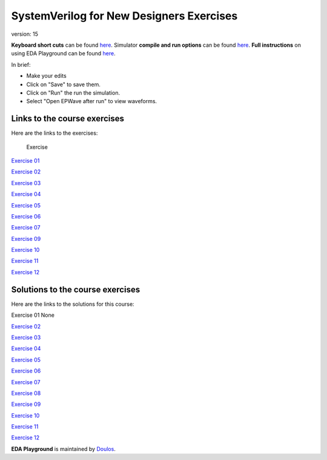 #########################################
SystemVerilog for New Designers Exercises
#########################################

version: 15

**Keyboard short cuts** can be found `here <http://eda-playground.readthedocs.org/en/latest/edaplayground_shortcuts.html>`_. Simulator **compile and run options** can be found `here <http://eda-playground.readthedocs.org/en/latest/compile_run_options.html>`_. **Full instructions** on using EDA Playground can be found `here <http://eda-playground.readthedocs.org/en/latest/>`_.

In brief:

* Make your edits

* Click on "Save" to save them.

* Click on "Run" the run the simulation.

* Select "Open EPWave after run" to view waveforms.


*****************************
Links to the course exercises
*****************************

Here are the links to the exercises:

	Exercise
`Exercise 01	<https://www.edaplayground.com/x/5NXf>`_

`Exercise 02	<https://www.edaplayground.com/x/4tqi>`_

`Exercise 03	<https://www.edaplayground.com/x/446f>`_

`Exercise 04	<https://www.edaplayground.com/x/6AAX>`_

`Exercise 05	<https://www.edaplayground.com/x/448R>`_

`Exercise 06	<https://www.edaplayground.com/x/47Cs>`_

`Exercise 07	<https://www.edaplayground.com/x/24FC>`_

`Exercise 09	<https://www.edaplayground.com/x/3FtU>`_

`Exercise 10	<https://www.edaplayground.com/x/3rjJ>`_

`Exercise 11	<https://www.edaplayground.com/x/3R7n>`_

`Exercise 12	<https://www.edaplayground.com/x/5dJm>`_


*********************************
Solutions to the course exercises
*********************************

Here are the links to the solutions for this course:

Exercise 01	None

`Exercise 02	<https://www.edaplayground.com/x/3GVZ>`_

`Exercise 03	<https://www.edaplayground.com/x/5yPV>`_

`Exercise 04	<https://www.edaplayground.com/x/3Ka_>`_

`Exercise 05	<https://www.edaplayground.com/x/6DEy>`_

`Exercise 06	<https://www.edaplayground.com/x/67eD>`_

`Exercise 07	<https://www.edaplayground.com/x/67eZ>`_

`Exercise 08	<https://www.edaplayground.com/x/67iF>`_

`Exercise 09	<https://www.edaplayground.com/x/2mBX>`_

`Exercise 10	<https://www.edaplayground.com/x/4wJ5>`_

`Exercise 11	<https://www.edaplayground.com/x/68_i>`_

`Exercise 12	<https://www.edaplayground.com/x/67j8>`_




**EDA Playground** is maintained by `Doulos <http://www.doulos.com>`_.
